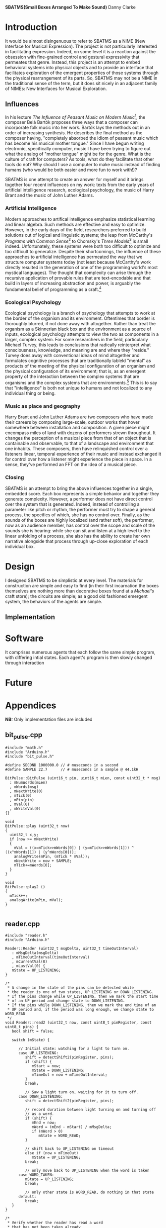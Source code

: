 #+options: toc:nil timestamp:nil
#+latex_header: \usepackage{multicol}
#+latex_header: \usepackage[english]{babel}
#+latex_header: \usepackage{graphicx}
#+latex_header: \usepackage[margin=1.0in]{geometry}

#+options: num:nil
#+begin_center
*SBATMS\linebreak(Small Boxes Arranged To Make Sound)*
\linebreak
Danny Clarke
#+end_center

#+options: num:3
#+begin_latex
\begin{multicols}{2}
#+end_latex
* Introduction
It would be almost disingenuous to refer to SBATMS as a NIME (New
Interface for Musical Expression). The project is not particularly
interested in facilitating expression. Indeed, on some level it is a
reaction against the obsession with fine-grained control and gestural
expressivity that permeates that genre. Instead, this project is an
attempt to embed behavioral systems into physical objects and to
provide an interface that facilitates exploration of the emergent
properties of those systems through the physical rearrangement of its
parts. So, SBATMS may not be a NIME in the traditional sense of the
term, but it does sit nicely in an adjacent family of NIMEs: New
Interfaces for Musical Exploration.

** Influences
In his lecture /The Influence of Peasant Music on Modern Music/[1],
the composer Belá Bartók proposes three ways that a composer can
incorporate folk music into her work. Bartók lays the methods out in
an order of increasing synthesis. He describes the final method as the
composer having, "completely absorbed the idiom of peasant music which
has become his musical mother tongue." Since I have begun writing
electronic, specifically computer, music I have been trying to figure
out what the analog of "mother tongue" might be for the genre. What is
the culture of craft for computers? As tools, what do they facilitate
that other tools do not? Why should I use a computer to make music
instead of finding humans (who would be both easier and more fun to
work with!)?

SBATMS is one attempt to create an answer for myself and it brings
together four recent influences on my work: texts from the early years
of artificial intelligence research, ecological psychology, the music
of Harry Brant and the music of John Luther Adams.

*** Artificial Intelligence
Modern approaches to artifical intelligence emphasize statistical
learning and linear algebra. Such methods are effective and easy to
optimize. However, in the early days of the field, researchers
preferred to build solutions out of logical and linguistic systems;
the leap from McCarthy's /Programs with Common Sense/[2] to Chomsky's
/Three Models/[3] is small indeed. Unfortunately, these systems were
both too difficult to optimize and too difficult to
generalize. Despite their shortcomings, the influence of these
approaches to artificial intelligence has permeated the way that we
structure computer systems today (not least because McCarthy's work
directly resulted in the generation of one of the programming world's
most mystical languages). The thought that complexity can arise
through the recursive application of provable rules that are
text-encodable and that build in layers of increasing abstraction and
power, is arguably the fundamental belief of programming as a craft.[4]

*** Ecological Psychology
Ecological psychology is a branch of psychology that attempts to work
at the border of the organism and its environment. Oftentimes that
border is thoroughly blurred, if not done away with altogether. Rather
than treat the organism as a Skinnerian black box and the environment
as a source of inputs, ecological psychology attempts to view the two
as components in a larger, complex system. For some researchers in the
field, particularly Michael Turvey, this leads to conclusions that
radically reinterpret what consciousness, knowledge, and meaning are
and where they "reside." Turvey does away with conventional ideas of
mind altogether and formulates cognitive processes that are
traditionally lableld "mental" as products of the meeting of the
physical configuration of an organism and the physical configuration
of its environment; that is, as an emergent property of the
interaction between the complex systems that are organisms and the
complex systems that are environments.[5] This is to say that
"intelligence" is both not unique to humans and not localized to any
individual thing or being.

*** Music as place and geography
Harry Brant and John Luther Adams are two composers who have made
their careers by composing large-scale, outdoor works that hover
somewhere between installation and composition. A given piece might
encompass miles of land with dozens of performers strewn
throughout. It changes the perception of a musical piece from that of
an object that is containable and observable, to that of a landscape
and environment that one inhabits. These composers, then have
relinquished control over a listeners linear, temporal experience of
their music and instead exchanged it for control over how a listener
might experience the piece in space. In a sense, they've performed an
FFT on the idea of a musical piece.
*** Closing
SBATMS is an attempt to bring the above influences together in a
single, embedded score. Each box represents a simple behavior and
together they generate complexity. However, a performer does not have
direct control over the system that is generated. Indeed, instead of
controlling a parameter like pitch or rhythm, the performer must try
to shape a general process, the specifics of which, she has no control
over. Finally, as the sounds of the boxes are highly localized (and
rather soft), the performer, now as an audience member, has control
over the scope and scale of the sounds she is hearing: while she can
sit and listen at a high level to the linear unfolding of a process,
she also has the ability to create her own narrative alongside that
process through up-close exploration of each individual box.

* Design
I designed SBATMS to be simplistic at every level. The materials
for construction are simple and easy to find (in their first
incarnation the boxes themselves are nothing more than decorative
boxes found at a /Michael's/ craft store); the circuits are simple;
as a good old fashioned emergent system, the behaviors of the agents
are simple.

** Implementation

#+begin_center
#+begin_latex
\begin{Figure}
  \includegraphics[width=\linewidth]{./media/schematic.png}
  \linebreak
  \caption{SBATMS board schematic}
  \label{Fig. 1}
\end{Figure}
#+end_latex
#+end_center

* Software
It comprises numerous agents that each follow the same simple program,
with differing intial states. Each agent's program is then slowly
changed through interaction

* Future

#+begin_latex
\end{multicols}
#+end_latex

#+begin_latex
\newpage
#+end_latex

* Appendices
*NB:* Only implementation files are included 
** bit_pulse.cpp
#+begin_src c++
  #include "math.h"
  #include "Arduino.h"
  #include "bit_pulse.h"

  #define SECOND 1000000.0 // # museconds in a second
  #define SAMPLE 22.7      // # museconds in a sample @ 44.1kH

  BitPulse::BitPulse (uint16_t pin, uint16_t mLen, const uint32_t * msg)
    : mNumWords(mLen)
    , mWords(msg)
    , mNextWrite(0)
    , mTick(0)
    , mPin(pin)
    , mVal(0)
    , mWriteVal(0)
  {}

  void
  BitPulse::play (uint32_t now)
  {
    uint32_t x,y;
    if (now >= mNextWrite)
    {
      mVal = ((x=mTick>>mWords[0]) | (y=mTick>>mWords[1])) ^ ((x^mWords[1]) | (y^mWords[0]));
      analogWrite(mPin, (mTick * mVal));
      mNextWrite = now + SAMPLE;
      mTick+=mWords[0];
    }
  }

  void
  BitPulse::play2 ()
  {
    mTick++;
    analogWrite(mPin, mVal);
  }

#+end_src

** reader.cpp
#+begin_src c++
#include "reader.h"  
#include "Arduino.h"

Reader::Reader (uint32_t msgDelta, uint32_t timeOutInterval)
   : mMsgDelta(msgDelta)
   , mTimeOutInterval(timeOutInterval)
   , mCurrentVal(0)
   , mLastVal(0) {
   mState = UP_LISTENING;  
}

/*
 * A change in the state of the pins can be detected while
 * the reader is one of two states, UP_LISTENING or DOWN_LISTENING.
 * If the pins change while UP_LISTENING, then we mark the start time
 * of an UP period and change state to DOWN_LISTENING.
 * If the pins while DOWN_LISTENING, then we mark the end time of an
 * UP period and, if the period was long enough, we change state to WORD_READ
 */
void Reader::read2 (uint32_t now, const uint8_t pinRegister, const uint8_t pins) {
   bool shift = false;
   
   switch (mState) {

      // Initial state: watching for a light to turn on.
      case UP_LISTENING:
         shift = detectShift2(pinRegister, pins);
         if (shift) {
            mStart = now;
            mState = DOWN_LISTENING;
            mTimeOut = now + mTimeOutInterval;
         }
         break;

         // Saw a light turn on, waiting for it to turn off.
      case DOWN_LISTENING:
         shift = detectShift2(pinRegister, pins);

         // record duration between light turning on and turning off
         // as a word.
         if (shift) {
            mEnd = now;
            mWord = (mEnd - mStart) / mMsgDelta;
            if (mWord > 0)
               mState = WORD_READ;
         }

         // shift back to UP_LISTENING on timeout
         else if (now > mTimeOut)
            mState = UP_LISTENING;
         break;

         // only move back to UP_LISTENING when the word is taken
      case WORD_TAKEN:
         mState = UP_LISTENING;
         break;
    
         // only other state is WORD_READ, do nothing in that state
      default:
         break;
   }
}

/*
 * Verify whether the reader has read a word
 * that has not been taken already
 */
bool Reader::hasWord () {
   switch(mState) {
      case WORD_READ:
         return true;
      default:
         return false;
   }
}

/*
 * Return the word and mark the reader as read
 */
uint32_t Reader::getWord () {
   mState = WORD_TAKEN;
   return mWord;
}

/*
 * Detects shifts on the pins in the pin register.e
 * "pinRegister" is the byte representing the current status of some
 * of the pins on an arduino (e.g. PIND or PINC).
 * "pins" is a filter to specify which pins on that register we want
 * to be checking.
 */
bool Reader::detectShift2 (const uint8_t pinRegister, const uint8_t pins) { 
   // if the pins we care about are off,
   // then mCurrentVal will be 0
   // Otherwise mCurrentVal will be some number.
   mCurrentVal = pinRegister & pins;

   //   lo -> hi                  ||  hi -> lo
   if ((mCurrentVal && !mLastVal) || (!mCurrentVal && mLastVal)) {
      mLastVal = mCurrentVal;
      return true;
   }
   else {
      mLastVal = mCurrentVal;
      return false;
   }
}

#+end_src

** parser.cpp
#+begin_src c++
  #include "parser.h"
  #include "Arduino.h"

  Parser::Parser (const uint32_t * leader,
                  uint16_t leaderSize,
                  uint16_t messageSize,
                  uint32_t timeout)
    : mLeaderTemplate(leader)
    , mLeaderSize(leaderSize)
    , mMessageSize(messageSize)
    , mTimeout(timeout)
    , mState(LEADER_LISTEN) {
    // syntax with parens initializes to 0
    mLeader = new uint32_t[mLeaderSize]();
    mMessage = new uint32_t[mMessageSize]();
  }

  /*
   ,* Return true if the parser has completed parsing from a
   ,* Reader.
   ,*/
  bool Parser::hasMessage () {
    switch (mState) {
    case MESSAGE_READ:
      return true;
    default:
      return false;
    }
  }

  /*
   ,* Accepts "words" (durations a Reader spends in UP state)
   ,* and records them as part of the leader to a message, or as
   ,* the body to a message, depending on state.
   ,*
   ,* State will transition from LEADER_LISTEN to MESSAGE_LISTEN
   ,* when the Parser receives a number of words equal to the length
   ,* of a leader and matching the leader pattern that it is looking for.
   ,*
   ,* State will transition from MESSAGE_LISTEN to MESSAGE_READ when
   ,* the Parser receives a number of words equal to the length of a message.
   ,*
   ,* If the Parser is in a MESSAGE_READ state when this method is called,
   ,* the Parser will simply pass through.
   ,*/
  void Parser::parseMessage (uint32_t word) {    
    // a kind of timeout: words > 10 are invalid
    if (word <= mTimeout) { 
      switch (mState) {

        // record in the leader buffer
        // if we match on the leader template, start recording messages
      case LEADER_LISTEN:
        // set and increment
        mLeader[mLeaderWritePos++] = word;

        if (mLeaderWritePos == mLeaderSize) {
          if (leaderMatch()) {
            mState = MESSAGE_LISTEN;
          }
        
          clearLeader();
          mLeaderWritePos = 0;
        }
        break;

        // record into the message buffer,
        // when full, transition to MESSAGE_READ
      case MESSAGE_LISTEN:
        mMessage[mMessageWritePos++] = word;
        if (mMessageWritePos == mMessageSize) {
          mState = MESSAGE_READ;
          mMessageWritePos = 0;
        }
        break;

      default:
        break;
      }
    }
  }

  /*
   ,* Check if the Parser's current buffer of words matches the
   ,* leader pattern it is looking for.
   ,*/
  bool Parser::leaderMatch () {
    uint16_t score = mLeaderSize;

    for (uint16_t i = 0; i < mLeaderSize; i++) {
      if (mLeaderTemplate[i] == mLeader[i])
        score--;
    }

    // if score == 0, then we have a match (!0 == true), otherwise false
    return !score;
  }

  /*
   ,* Reset a the Parser's message buffer to 0s
   ,*/
  void Parser::clearMessage () {
    for (uint16_t i = 0; i < mMessageSize; i++)
      mMessage[i] = 0;
  }

  /*
   ,* Reset the Parser's leader buffer to 0s
   ,*/
  void Parser::clearLeader () {
    for (uint16_t i = 0; i < mLeaderSize; i++)
      mLeader[i] = 0;
  }
#+end_src

** sender.cpp
#+begin_src c++
  #include "sender.h"
  #include "Arduino.h"

  Sender::Sender (uint32_t delta
                , uint16_t leaderLen
                , const uint32_t * leader
                , uint16_t msgLen
                , const uint32_t * msg)
    : mMsgDelta(delta)
    , mLeader(leader)
    , mMsg(msg)
    , mLeaderLen(leaderLen)
    , mMsgLen(msgLen)
    , mNextWriteTime(0)
    , mMsgState(DOWN)
    , mSndState(LEADER)
    , mWritePointer(0)
  {
  }

  void
  Sender::send (uint32_t now, uint16_t numPins, const uint16_t * pins)
  {
    if (now >= mNextWriteTime)
    {
      for (uint16_t i; i < numPins; i++)
        sendOut(pins[i]);
      scheduleNextWrite(now);
      changePhase();
    }
  }

  void
  Sender::send2 (uint32_t now, volatile uint8_t * pinRegister, uint8_t pinTargets)
  {
    if (now >= mNextWriteTime)
    {
      sendOut2(pinRegister, pinTargets);
      scheduleNextWrite(now);
      changePhase();
    }
  }


  void
  Sender::sendOut (uint16_t pin)
  {
    switch (mMsgState)
    {
      case DOWN:
        digitalWrite(pin, LOW);
        break;
      case UP:
        digitalWrite(pin, HIGH);
        break;
    }
  }

  void
  Sender::sendOut2 (volatile uint8_t * pinRegister, uint8_t pinTargets)
  {
    switch (mMsgState)
    {
      case DOWN:
        ,*pinRegister &= 0;
        break;
      case UP:
        ,*pinRegister |= pinTargets;
        break;
    }
  }

  void
  Sender::scheduleNextWrite(uint32_t now)
  {
    uint32_t interval = 0;

    if (mMsgState == DOWN)
      mNextWriteTime = now + mMsgDelta;
    else
    {
      switch (mSndState)
      {
        case LEADER:
          interval = mLeader[mWritePointer++];
          break;
        case MESSAGE:
          interval = mMsg[mWritePointer++];
          break;
      }
      mNextWriteTime = now + interval*mMsgDelta;
    }
  }


  void
  Sender::changePhase ()
  {
    if (mMsgState == DOWN)
      mMsgState = UP;
    else 
      mMsgState = DOWN;
    switch (mSndState)
    {
      case LEADER:
        if (mWritePointer == mLeaderLen)
        {
          mWritePointer = 0;
          mSndState = MESSAGE;
          mMsgState = DOWN;
        }
        break;
      
      case MESSAGE:
        if (mWritePointer == mMsgLen)
        {
          mWritePointer = 0;
          mSndState = LEADER;
          mMsgState = DOWN;
        }
        break;
    }
  }
#+end_src

** sketch.ino
#+begin_src c++
  #include "bit_pulse.h"
  #include "reader.h"
  #include "sender.h"
  #include "parser.h"

  /* ------------- MESSAGES------------- */
  // message outputs
  const uint16_t leaderLen = 3;
  const uint16_t msgLen = 2;

  const uint32_t leader[leaderLen] = { 1, 2, 1 };
  uint32_t coreMsg[msgLen];

  // reader and sender config
  uint32_t now = 0;

  uint32_t msgTimeoutDelta = 11;
  uint32_t msgDelta = 75000;
  uint32_t timeout = msgTimeoutDelta * msgDelta;

  Reader readOne = Reader(msgDelta, timeout);
  Reader readTwo = Reader(msgDelta, timeout);
  Reader readThree = Reader(msgDelta, timeout);
  Reader readFour = Reader(msgDelta, timeout);

  Parser parseOne = Parser(leader, leaderLen, msgLen, timeout);
  Parser parseTwo = Parser(leader, leaderLen, msgLen, timeout);
  Parser parseThree = Parser(leader, leaderLen, msgLen, timeout);
  Parser parseFour = Parser(leader, leaderLen, msgLen, timeout);

  Sender sendOne = Sender(msgDelta, leaderLen, leader, msgLen, coreMsg);
  BitPulse pulse = BitPulse(A0, msgLen, coreMsg);

  // reading buffers and core message handling
  void printBuf (uint16_t bufLen, const uint32_t * buf);
  void mutateCore (const uint32_t * message);
  bool coreFlatlined ();
  void randomizeCore ();

  // ------------------ PROGRAM ----------------------------
  void setup () {
    // start debug output
    Serial.begin(9600);
    Serial.println("Startup");

    // seed randomness
    randomSeed(analogRead(0));

    // set up IR
    // 2 - 6 are outputs (this is for variation in my perf-board circuits)
    for (int i = 2; i < 7; i++)
        pinMode(i, OUTPUT);

    // 10 - 13 are inputs
    PORTB = B11111111;
    PINB =  B00000000;

    // set up audio
    pinMode(A0, OUTPUT);

    // set up internal message
    Serial.print("Message: ");
    for (uint16_t i = 0; i < msgLen; i++) {
      coreMsg[i] = random(2, 10);
      Serial.print(coreMsg[i]);
      Serial.print(" ");
    }
    Serial.println();
  }

  void loop() {
    now = micros();
    cli();

    // PLAY AUDIO
    pulse.play(now);
 
    // MESSAGE HANDLING
    sendOne.send2(now,  &PORTD, B11111100); // set pin 2 to on
    readOne.read2(now,   PINB,  B00000100); // read pin 10
    readTwo.read2(now,   PINB,  B00001000); // read pin 11
    readThree.read2(now, PINB,  B00010000); // read pin 12
    readFour.read2(now,  PINB,  B00100000); // read pin 13

    // store a leader or buffer
    if (readOne.hasWord()) {
      parseOne.parseMessage(readOne.getWord());
    }
    if (readTwo.hasWord()) {
      parseTwo.parseMessage(readTwo.getWord());
    }
    if (readThree.hasWord()) {
      parseThree.parseMessage(readThree.getWord());
    }
    if (readFour.hasWord()) {
      parseFour.parseMessage(readFour.getWord());
    }

    // mutate core, maybe

    if (parseOne.hasMessage()) {
      mutateCore(parseOne.getMessage());
      Serial.println("message one!");
      printBuf(msgLen, coreMsg);
      parseOne.listen();
    }
    if (parseTwo.hasMessage()) {
      mutateCore(parseTwo.getMessage());
      Serial.println("message two!");
      printBuf(msgLen, coreMsg);
      parseTwo.listen();
    }
    if (parseThree.hasMessage()) {
      mutateCore(parseThree.getMessage());
      Serial.println("message three!");
      printBuf(msgLen, coreMsg);
      parseThree.listen();
    }
    if (parseFour.hasMessage()) {
      mutateCore(parseFour.getMessage());
      Serial.println("message four!");
      printBuf(msgLen, coreMsg);
      parseFour.listen();
    }
    if (coreFlatlined())
      randomizeCore();

    sei();
  }

  // mutate the values in the core message so that they
  // converge on another message
  void mutateCore (const uint32_t * message) {
    uint16_t idx = random(0, msgLen);
    int32_t cW = coreMsg[idx], mW = message[idx];
    int32_t dif = cW - mW;
    if (dif > 0) coreMsg[idx] = constrain(cW - 1, 1, 10);
    else if (dif < 0) coreMsg[idx] = constrain(cW + 1, 1, 10);
  }

  // print out a buffer of 32-bit unsigned int values
  void printBuf (uint16_t bufLen, const uint32_t * buf) {
    Serial.print("[");
    for (uint16_t i = 0; i < bufLen; i++) {
      Serial.print(buf[i]);
      Serial.print(" ");
    }
    Serial.println("]");
  }

  // randomize the values in the core message
  // IDEA: change "personality" - likelihood of change
  void randomizeCore () {
    for (uint16_t i = 0; i < msgLen; i++)
      coreMsg[i] = random(1, 10);
  }

  // check whether the core message has become
  // exclusively one value
  bool coreFlatlined () {
    uint16_t i = 0;
    uint32_t lastVal = coreMsg[0];
    bool flat = true;

    while (i < msgLen && flat) {
      flat = flat && (lastVal == coreMsg[i]);
      lastVal = coreMsg[i++];
    }

    return flat;
  }
#+end_src


[1] Luckily a transcript is available here:
http://www.richardtrythall.com/Resources/22a.BartokPeasantMusic.pdf
[2] McCarthy, John. /Programs with Common Sense/
http://www-formal.stanford.edu/jmc/mcc59/mcc59.html
[3] Chomsky, Noam. /Three Models for the Description of Language/
https://www.princeton.edu/~wbialek/rome/refs/chomsky_3models.pdf
[4] Abelson, Harold and Sussman, Gerald 1996.
https://mitpress.mit.edu/sicp/full-text/book/book.html
[5] Turvey, Michael. /Nonrepresentational Perception and Action/.
https://www.youtube.com/watch?v=cWztQt_nlDU
